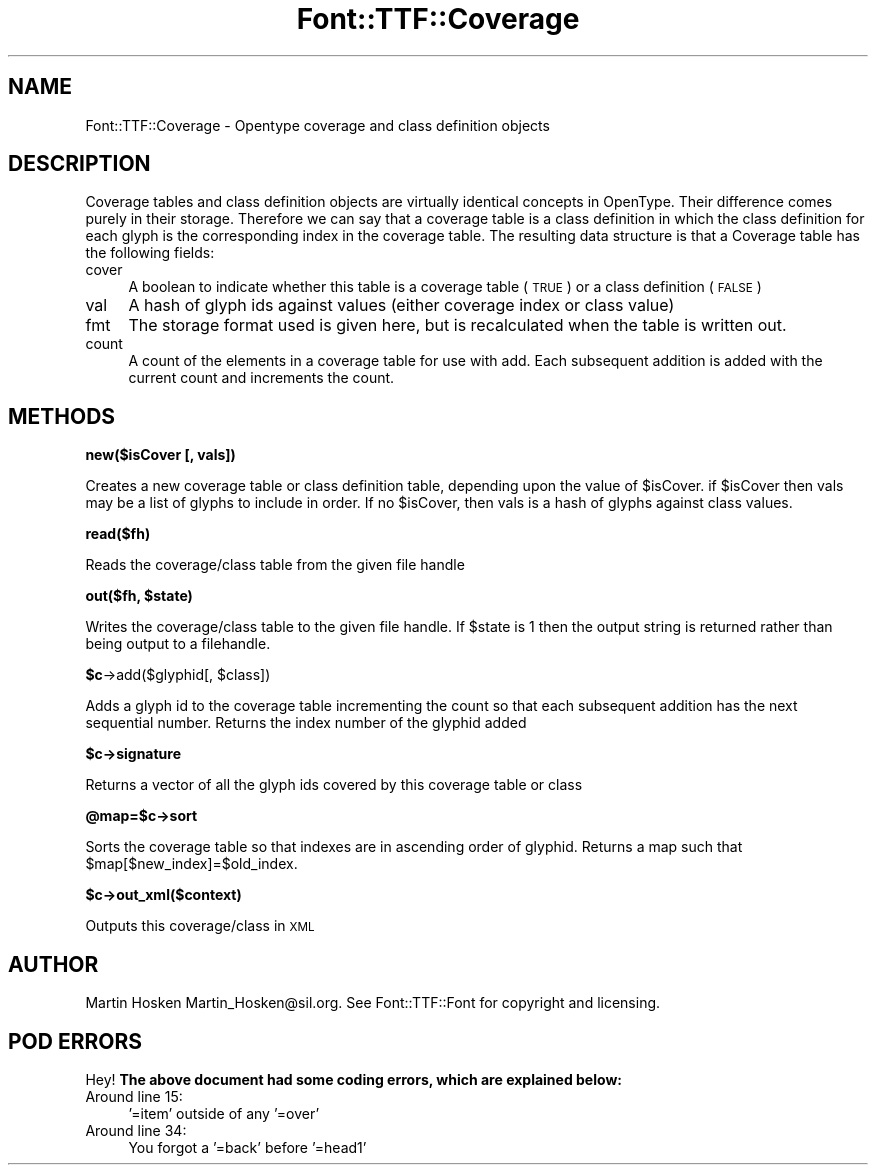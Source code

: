 .\" Automatically generated by Pod::Man 2.16 (Pod::Simple 3.05)
.\"
.\" Standard preamble:
.\" ========================================================================
.de Sh \" Subsection heading
.br
.if t .Sp
.ne 5
.PP
\fB\\$1\fR
.PP
..
.de Sp \" Vertical space (when we can't use .PP)
.if t .sp .5v
.if n .sp
..
.de Vb \" Begin verbatim text
.ft CW
.nf
.ne \\$1
..
.de Ve \" End verbatim text
.ft R
.fi
..
.\" Set up some character translations and predefined strings.  \*(-- will
.\" give an unbreakable dash, \*(PI will give pi, \*(L" will give a left
.\" double quote, and \*(R" will give a right double quote.  \*(C+ will
.\" give a nicer C++.  Capital omega is used to do unbreakable dashes and
.\" therefore won't be available.  \*(C` and \*(C' expand to `' in nroff,
.\" nothing in troff, for use with C<>.
.tr \(*W-
.ds C+ C\v'-.1v'\h'-1p'\s-2+\h'-1p'+\s0\v'.1v'\h'-1p'
.ie n \{\
.    ds -- \(*W-
.    ds PI pi
.    if (\n(.H=4u)&(1m=24u) .ds -- \(*W\h'-12u'\(*W\h'-12u'-\" diablo 10 pitch
.    if (\n(.H=4u)&(1m=20u) .ds -- \(*W\h'-12u'\(*W\h'-8u'-\"  diablo 12 pitch
.    ds L" ""
.    ds R" ""
.    ds C` ""
.    ds C' ""
'br\}
.el\{\
.    ds -- \|\(em\|
.    ds PI \(*p
.    ds L" ``
.    ds R" ''
'br\}
.\"
.\" Escape single quotes in literal strings from groff's Unicode transform.
.ie \n(.g .ds Aq \(aq
.el       .ds Aq '
.\"
.\" If the F register is turned on, we'll generate index entries on stderr for
.\" titles (.TH), headers (.SH), subsections (.Sh), items (.Ip), and index
.\" entries marked with X<> in POD.  Of course, you'll have to process the
.\" output yourself in some meaningful fashion.
.ie \nF \{\
.    de IX
.    tm Index:\\$1\t\\n%\t"\\$2"
..
.    nr % 0
.    rr F
.\}
.el \{\
.    de IX
..
.\}
.\"
.\" Accent mark definitions (@(#)ms.acc 1.5 88/02/08 SMI; from UCB 4.2).
.\" Fear.  Run.  Save yourself.  No user-serviceable parts.
.    \" fudge factors for nroff and troff
.if n \{\
.    ds #H 0
.    ds #V .8m
.    ds #F .3m
.    ds #[ \f1
.    ds #] \fP
.\}
.if t \{\
.    ds #H ((1u-(\\\\n(.fu%2u))*.13m)
.    ds #V .6m
.    ds #F 0
.    ds #[ \&
.    ds #] \&
.\}
.    \" simple accents for nroff and troff
.if n \{\
.    ds ' \&
.    ds ` \&
.    ds ^ \&
.    ds , \&
.    ds ~ ~
.    ds /
.\}
.if t \{\
.    ds ' \\k:\h'-(\\n(.wu*8/10-\*(#H)'\'\h"|\\n:u"
.    ds ` \\k:\h'-(\\n(.wu*8/10-\*(#H)'\`\h'|\\n:u'
.    ds ^ \\k:\h'-(\\n(.wu*10/11-\*(#H)'^\h'|\\n:u'
.    ds , \\k:\h'-(\\n(.wu*8/10)',\h'|\\n:u'
.    ds ~ \\k:\h'-(\\n(.wu-\*(#H-.1m)'~\h'|\\n:u'
.    ds / \\k:\h'-(\\n(.wu*8/10-\*(#H)'\z\(sl\h'|\\n:u'
.\}
.    \" troff and (daisy-wheel) nroff accents
.ds : \\k:\h'-(\\n(.wu*8/10-\*(#H+.1m+\*(#F)'\v'-\*(#V'\z.\h'.2m+\*(#F'.\h'|\\n:u'\v'\*(#V'
.ds 8 \h'\*(#H'\(*b\h'-\*(#H'
.ds o \\k:\h'-(\\n(.wu+\w'\(de'u-\*(#H)/2u'\v'-.3n'\*(#[\z\(de\v'.3n'\h'|\\n:u'\*(#]
.ds d- \h'\*(#H'\(pd\h'-\w'~'u'\v'-.25m'\f2\(hy\fP\v'.25m'\h'-\*(#H'
.ds D- D\\k:\h'-\w'D'u'\v'-.11m'\z\(hy\v'.11m'\h'|\\n:u'
.ds th \*(#[\v'.3m'\s+1I\s-1\v'-.3m'\h'-(\w'I'u*2/3)'\s-1o\s+1\*(#]
.ds Th \*(#[\s+2I\s-2\h'-\w'I'u*3/5'\v'-.3m'o\v'.3m'\*(#]
.ds ae a\h'-(\w'a'u*4/10)'e
.ds Ae A\h'-(\w'A'u*4/10)'E
.    \" corrections for vroff
.if v .ds ~ \\k:\h'-(\\n(.wu*9/10-\*(#H)'\s-2\u~\d\s+2\h'|\\n:u'
.if v .ds ^ \\k:\h'-(\\n(.wu*10/11-\*(#H)'\v'-.4m'^\v'.4m'\h'|\\n:u'
.    \" for low resolution devices (crt and lpr)
.if \n(.H>23 .if \n(.V>19 \
\{\
.    ds : e
.    ds 8 ss
.    ds o a
.    ds d- d\h'-1'\(ga
.    ds D- D\h'-1'\(hy
.    ds th \o'bp'
.    ds Th \o'LP'
.    ds ae ae
.    ds Ae AE
.\}
.rm #[ #] #H #V #F C
.\" ========================================================================
.\"
.IX Title "Font::TTF::Coverage 3"
.TH Font::TTF::Coverage 3 "2011-10-13" "perl v5.10.0" "User Contributed Perl Documentation"
.\" For nroff, turn off justification.  Always turn off hyphenation; it makes
.\" way too many mistakes in technical documents.
.if n .ad l
.nh
.SH "NAME"
Font::TTF::Coverage \- Opentype coverage and class definition objects
.SH "DESCRIPTION"
.IX Header "DESCRIPTION"
Coverage tables and class definition objects are virtually identical concepts
in OpenType. Their difference comes purely in their storage. Therefore we can
say that a coverage table is a class definition in which the class definition
for each glyph is the corresponding index in the coverage table. The resulting
data structure is that a Coverage table has the following fields:
.IP "cover" 4
.IX Item "cover"
A boolean to indicate whether this table is a coverage table (\s-1TRUE\s0) or a
class definition (\s-1FALSE\s0)
.IP "val" 4
.IX Item "val"
A hash of glyph ids against values (either coverage index or class value)
.IP "fmt" 4
.IX Item "fmt"
The storage format used is given here, but is recalculated when the table
is written out.
.IP "count" 4
.IX Item "count"
A count of the elements in a coverage table for use with add. Each subsequent
addition is added with the current count and increments the count.
.SH "METHODS"
.IX Header "METHODS"
.Sh "new($isCover [, vals])"
.IX Subsection "new($isCover [, vals])"
Creates a new coverage table or class definition table, depending upon the
value of \f(CW$isCover\fR. if \f(CW$isCover\fR then vals may be a list of glyphs to include in order.
If no \f(CW$isCover\fR, then vals is a hash of glyphs against class values.
.Sh "read($fh)"
.IX Subsection "read($fh)"
Reads the coverage/class table from the given file handle
.ie n .Sh "out($fh, $state)"
.el .Sh "out($fh, \f(CW$state\fP)"
.IX Subsection "out($fh, $state)"
Writes the coverage/class table to the given file handle. If \f(CW$state\fR is 1 then
the output string is returned rather than being output to a filehandle.
.ie n .Sh "$c\fP\->add($glyphid[, \f(CW$class])"
.el .Sh "\f(CW$c\fP\->add($glyphid[, \f(CW$class\fP])"
.IX Subsection "$c->add($glyphid[, $class])"
Adds a glyph id to the coverage table incrementing the count so that each subsequent addition
has the next sequential number. Returns the index number of the glyphid added
.ie n .Sh "$c\->signature"
.el .Sh "\f(CW$c\fP\->signature"
.IX Subsection "$c->signature"
Returns a vector of all the glyph ids covered by this coverage table or class
.ie n .Sh "@map=$c\->sort"
.el .Sh "\f(CW@map\fP=$c\->sort"
.IX Subsection "@map=$c->sort"
Sorts the coverage table so that indexes are in ascending order of glyphid.
Returns a map such that \f(CW$map\fR[$new_index]=$old_index.
.ie n .Sh "$c\->out_xml($context)"
.el .Sh "\f(CW$c\fP\->out_xml($context)"
.IX Subsection "$c->out_xml($context)"
Outputs this coverage/class in \s-1XML\s0
.SH "AUTHOR"
.IX Header "AUTHOR"
Martin Hosken Martin_Hosken@sil.org. See Font::TTF::Font for copyright and
licensing.
.SH "POD ERRORS"
.IX Header "POD ERRORS"
Hey! \fBThe above document had some coding errors, which are explained below:\fR
.IP "Around line 15:" 4
.IX Item "Around line 15:"
\&'=item' outside of any '=over'
.IP "Around line 34:" 4
.IX Item "Around line 34:"
You forgot a '=back' before '=head1'
